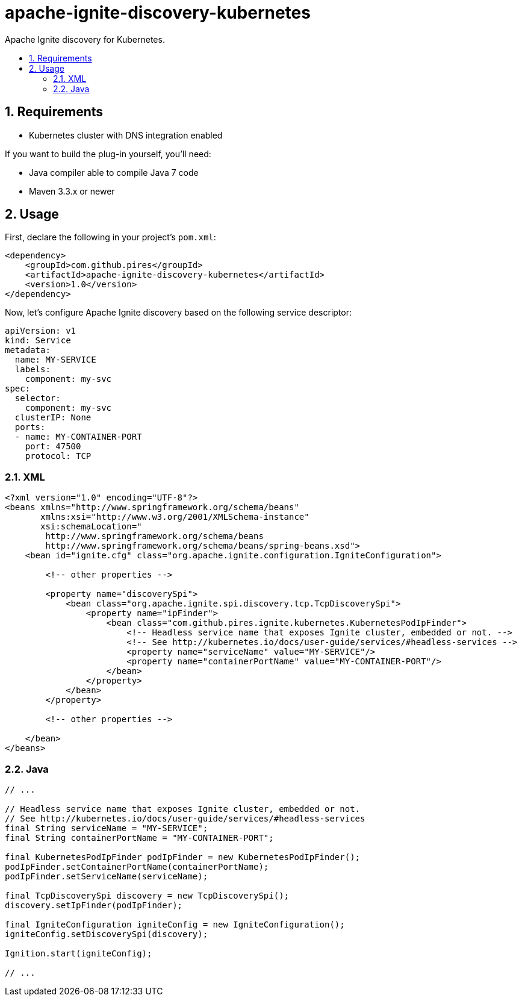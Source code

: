 :sectnums:
:numbered:
:toc: macro
:toc-title:
:toclevels: 99

# apache-ignite-discovery-kubernetes

Apache Ignite discovery for Kubernetes.

toc::[]

## Requirements

* Kubernetes cluster with DNS integration enabled

If you want to build the plug-in yourself, you'll need:

* Java compiler able to compile Java 7 code
* Maven 3.3.x or newer

## Usage

First, declare the following in your project's `pom.xml`:
```xml
<dependency>
    <groupId>com.github.pires</groupId>
    <artifactId>apache-ignite-discovery-kubernetes</artifactId>
    <version>1.0</version>
</dependency>
```

Now, let's configure Apache Ignite discovery based on the following service descriptor:
```yaml
apiVersion: v1
kind: Service
metadata:
  name: MY-SERVICE
  labels:
    component: my-svc
spec:
  selector:
    component: my-svc
  clusterIP: None
  ports:
  - name: MY-CONTAINER-PORT
    port: 47500
    protocol: TCP
```

### XML

```xml
<?xml version="1.0" encoding="UTF-8"?>
<beans xmlns="http://www.springframework.org/schema/beans"
       xmlns:xsi="http://www.w3.org/2001/XMLSchema-instance"
       xsi:schemaLocation="
        http://www.springframework.org/schema/beans
        http://www.springframework.org/schema/beans/spring-beans.xsd">
    <bean id="ignite.cfg" class="org.apache.ignite.configuration.IgniteConfiguration">

        <!-- other properties -->

        <property name="discoverySpi">
            <bean class="org.apache.ignite.spi.discovery.tcp.TcpDiscoverySpi">
                <property name="ipFinder">
                    <bean class="com.github.pires.ignite.kubernetes.KubernetesPodIpFinder">
                        <!-- Headless service name that exposes Ignite cluster, embedded or not. -->
                        <!-- See http://kubernetes.io/docs/user-guide/services/#headless-services -->
                        <property name="serviceName" value="MY-SERVICE"/>
                        <property name="containerPortName" value="MY-CONTAINER-PORT"/>
                    </bean>
                </property>
            </bean>
        </property>

        <!-- other properties -->
        
    </bean>
</beans>
```

### Java

```java
// ...

// Headless service name that exposes Ignite cluster, embedded or not.
// See http://kubernetes.io/docs/user-guide/services/#headless-services
final String serviceName = "MY-SERVICE";
final String containerPortName = "MY-CONTAINER-PORT";

final KubernetesPodIpFinder podIpFinder = new KubernetesPodIpFinder();
podIpFinder.setContainerPortName(containerPortName);
podIpFinder.setServiceName(serviceName);

final TcpDiscoverySpi discovery = new TcpDiscoverySpi();
discovery.setIpFinder(podIpFinder);

final IgniteConfiguration igniteConfig = new IgniteConfiguration();
igniteConfig.setDiscoverySpi(discovery);

Ignition.start(igniteConfig);

// ...
```
